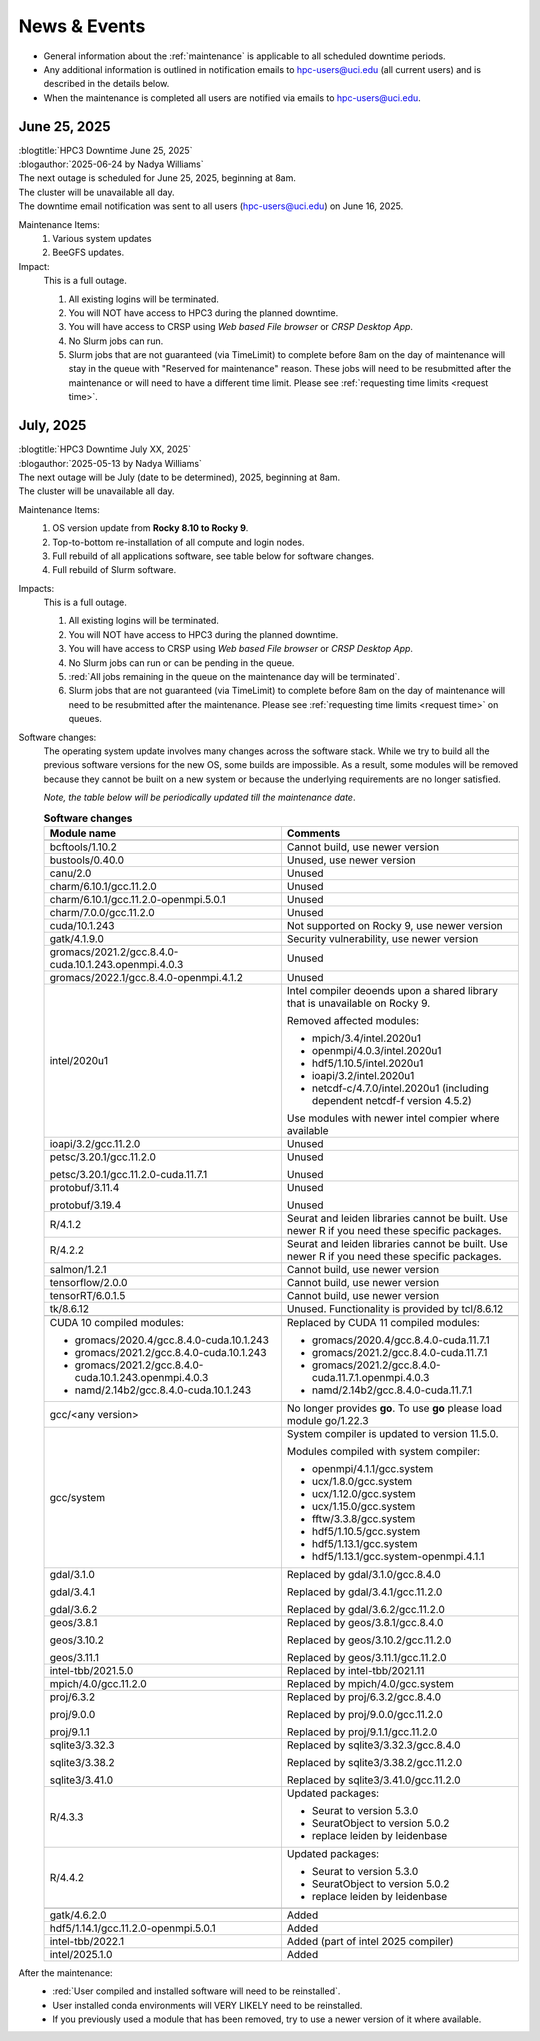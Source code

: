 
.. _news:

News & Events
=============

* General information about the :ref:`maintenance` is applicable to all scheduled downtime periods.
* Any additional information is outlined in notification emails to hpc-users@uci.edu
  (all current users) and is described in the details below.
* When the maintenance is completed all users are notified via emails to hpc-users@uci.edu.

June 25, 2025
-------------

| :blogtitle:`HPC3 Downtime June 25, 2025`
| :blogauthor:`2025-06-24 by Nadya Williams`

| The next outage is scheduled for June 25, 2025, beginning at 8am.
| The cluster will be unavailable all day.
| The downtime email notification was sent to all users (hpc-users@uci.edu) on June 16, 2025.

Maintenance Items:
  1. Various system updates
  2. BeeGFS updates.

Impact:
  This is a full outage.

  #. All existing logins will be terminated.
  #. You will NOT have access to HPC3 during the planned downtime.
  #. You will have access to CRSP using `Web based File browser` or `CRSP Desktop App`.
  #. No Slurm jobs can run.
  #. Slurm jobs that are not guaranteed (via TimeLimit) to complete before 8am on the day of maintenance
     will stay in the queue with "Reserved for maintenance" reason. These jobs
     will need to be resubmitted after the maintenance or will need to have a
     different time limit.  Please see :ref:`requesting time limits <request time>`.

July, 2025
-------------

| :blogtitle:`HPC3 Downtime July XX, 2025`
| :blogauthor:`2025-05-13 by Nadya Williams`

| The next outage will be July (date to be determined), 2025, beginning at 8am.
| The cluster will be unavailable all day.

Maintenance Items:
  1. OS version update from **Rocky 8.10 to Rocky 9**.
  #. Top-to-bottom re-installation of all compute and login nodes.
  #. Full rebuild of all applications software, see table below for software changes.
  #. Full rebuild of Slurm software.

Impacts:
  This is a full outage.

  #. All existing logins will be terminated.
  #. You will NOT have access to HPC3 during the planned downtime.
  #. You will have access to CRSP using `Web based File browser` or `CRSP Desktop App`.
  #. No Slurm jobs can run or can be pending in the queue.
  #. :red:`All jobs remaining in the queue on the maintenance day will be terminated`.
  #. Slurm jobs that are not guaranteed (via TimeLimit) to complete before 8am on the day of maintenance
     will need to be resubmitted after the maintenance.
     Please see :ref:`requesting time limits <request time>` on queues.

Software changes:
  The operating system update involves many changes across the software stack.
  While we try to build all the previous software versions for the new OS, some builds are
  impossible. As a result, some modules will be removed because they cannot be built on a new system or because
  the underlying requirements are no longer satisfied.

  *Note, the table below will be periodically updated till the maintenance date*.

  .. table:: **Software changes**
     :align: center
     :class: noscroll-table
     :widths: 50,50

     +--------------------------------------------------------+------------------------------------------------------+
     | Module name                                            | Comments                                             |
     +========================================================+======================================================+
     |                  .. centered:: :blue:`Removed modules`                                                        |
     +--------------------------------------------------------+------------------------------------------------------+
     | bcftools/1.10.2                                        | Cannot build, use newer version                      |
     +--------------------------------------------------------+------------------------------------------------------+
     | bustools/0.40.0                                        | Unused, use newer version                            |
     +--------------------------------------------------------+------------------------------------------------------+
     | canu/2.0                                               | Unused                                               |
     +--------------------------------------------------------+------------------------------------------------------+
     | charm/6.10.1/gcc.11.2.0                                | Unused                                               |
     +--------------------------------------------------------+------------------------------------------------------+
     | charm/6.10.1/gcc.11.2.0-openmpi.5.0.1                  | Unused                                               |
     +--------------------------------------------------------+------------------------------------------------------+
     | charm/7.0.0/gcc.11.2.0                                 | Unused                                               |
     +--------------------------------------------------------+------------------------------------------------------+
     | cuda/10.1.243                                          | Not supported on Rocky 9, use newer version          |
     +--------------------------------------------------------+------------------------------------------------------+
     | gatk/4.1.9.0                                           | Security vulnerability, use newer version            |
     +--------------------------------------------------------+------------------------------------------------------+
     | gromacs/2021.2/gcc.8.4.0-cuda.10.1.243.openmpi.4.0.3   | Unused                                               |
     +--------------------------------------------------------+------------------------------------------------------+
     | gromacs/2022.1/gcc.8.4.0-openmpi.4.1.2                 | Unused                                               |
     +--------------------------------------------------------+------------------------------------------------------+
     | intel/2020u1                                           | Intel compiler deoends upon a  shared library that   |
     |                                                        | is unavailable on Rocky 9.                           |
     |                                                        |                                                      |
     |                                                        | Removed affected modules:                            |
     |                                                        |                                                      |
     |                                                        | * mpich/3.4/intel.2020u1                             |
     |                                                        | * openmpi/4.0.3/intel.2020u1                         |
     |                                                        | * hdf5/1.10.5/intel.2020u1                           |
     |                                                        | * ioapi/3.2/intel.2020u1                             |
     |                                                        | * netcdf-c/4.7.0/intel.2020u1 (including             |
     |                                                        |   dependent netcdf-f version 4.5.2)                  |
     |                                                        |                                                      |
     |                                                        | Use modules with newer intel compier where available |
     +--------------------------------------------------------+------------------------------------------------------+
     | ioapi/3.2/gcc.11.2.0                                   | Unused                                               |
     +--------------------------------------------------------+------------------------------------------------------+
     | petsc/3.20.1/gcc.11.2.0                                | Unused                                               |
     |                                                        |                                                      |
     | petsc/3.20.1/gcc.11.2.0-cuda.11.7.1                    | Unused                                               |
     +--------------------------------------------------------+------------------------------------------------------+
     | protobuf/3.11.4                                        | Unused                                               |
     |                                                        |                                                      |
     | protobuf/3.19.4                                        | Unused                                               |
     +--------------------------------------------------------+------------------------------------------------------+
     | R/4.1.2                                                | Seurat and leiden libraries cannot be                |
     |                                                        | built. Use newer R if you need these specific        |
     |                                                        | packages.                                            |
     +--------------------------------------------------------+------------------------------------------------------+
     | R/4.2.2                                                | Seurat and leiden libraries  cannot be               |
     |                                                        | built. Use newer R if you need these specific        |
     |                                                        | packages.                                            |
     +--------------------------------------------------------+------------------------------------------------------+
     | salmon/1.2.1                                           | Cannot build, use newer version                      |
     +--------------------------------------------------------+------------------------------------------------------+
     | tensorflow/2.0.0                                       | Cannot build, use newer version                      |
     +--------------------------------------------------------+------------------------------------------------------+
     | tensorRT/6.0.1.5                                       | Cannot build, use newer version                      |
     +--------------------------------------------------------+------------------------------------------------------+
     | tk/8.6.12                                              | Unused.  Functionality is provided by tcl/8.6.12     |
     +--------------------------------------------------------+------------------------------------------------------+
     |                  .. centered:: :blue:`Updated modules`                                                        |
     +--------------------------------------------------------+------------------------------------------------------+
     | CUDA 10 compiled modules:                              | Replaced by CUDA 11 compiled modules:                |
     |                                                        |                                                      |
     | * gromacs/2020.4/gcc.8.4.0-cuda.10.1.243               | * gromacs/2020.4/gcc.8.4.0-cuda.11.7.1               |
     | * gromacs/2021.2/gcc.8.4.0-cuda.10.1.243               | * gromacs/2021.2/gcc.8.4.0-cuda.11.7.1               |
     | * gromacs/2021.2/gcc.8.4.0-cuda.10.1.243.openmpi.4.0.3 | * gromacs/2021.2/gcc.8.4.0-cuda.11.7.1.openmpi.4.0.3 |
     | * namd/2.14b2/gcc.8.4.0-cuda.10.1.243                  | * namd/2.14b2/gcc.8.4.0-cuda.11.7.1                  |
     +--------------------------------------------------------+------------------------------------------------------+
     | gcc/<any version>                                      | No longer provides **go**.                           |
     |                                                        | To use **go** please load module go/1.22.3           |
     +--------------------------------------------------------+------------------------------------------------------+
     | gcc/system                                             | System compiler is updated to version 11.5.0.        |
     |                                                        |                                                      |
     |                                                        | Modules compiled with system compiler:               |
     |                                                        |                                                      |
     |                                                        | * openmpi/4.1.1/gcc.system                           |
     |                                                        | * ucx/1.8.0/gcc.system                               |
     |                                                        | * ucx/1.12.0/gcc.system                              |
     |                                                        | * ucx/1.15.0/gcc.system                              |
     |                                                        | * fftw/3.3.8/gcc.system                              |
     |                                                        | * hdf5/1.10.5/gcc.system                             |
     |                                                        | * hdf5/1.13.1/gcc.system                             |
     |                                                        | * hdf5/1.13.1/gcc.system-openmpi.4.1.1               |
     +--------------------------------------------------------+------------------------------------------------------+
     | gdal/3.1.0                                             | Replaced by gdal/3.1.0/gcc.8.4.0                     |
     |                                                        |                                                      |
     | gdal/3.4.1                                             | Replaced by gdal/3.4.1/gcc.11.2.0                    |
     |                                                        |                                                      |
     | gdal/3.6.2                                             | Replaced by gdal/3.6.2/gcc.11.2.0                    |
     +--------------------------------------------------------+------------------------------------------------------+
     | geos/3.8.1                                             | Replaced by geos/3.8.1/gcc.8.4.0                     |
     |                                                        |                                                      |
     | geos/3.10.2                                            | Replaced by geos/3.10.2/gcc.11.2.0                   |
     |                                                        |                                                      |
     | geos/3.11.1                                            | Replaced by geos/3.11.1/gcc.11.2.0                   |
     +--------------------------------------------------------+------------------------------------------------------+
     | intel-tbb/2021.5.0                                     | Replaced by intel-tbb/2021.11                        |
     +--------------------------------------------------------+------------------------------------------------------+
     | mpich/4.0/gcc.11.2.0                                   | Replaced by mpich/4.0/gcc.system                     |
     +--------------------------------------------------------+------------------------------------------------------+
     | proj/6.3.2                                             | Replaced by proj/6.3.2/gcc.8.4.0                     |
     |                                                        |                                                      |
     | proj/9.0.0                                             | Replaced by proj/9.0.0/gcc.11.2.0                    |
     |                                                        |                                                      |
     | proj/9.1.1                                             | Replaced by proj/9.1.1/gcc.11.2.0                    |
     +--------------------------------------------------------+------------------------------------------------------+
     | sqlite3/3.32.3                                         | Replaced by sqlite3/3.32.3/gcc.8.4.0                 |
     |                                                        |                                                      |
     | sqlite3/3.38.2                                         | Replaced by sqlite3/3.38.2/gcc.11.2.0                |
     |                                                        |                                                      |
     | sqlite3/3.41.0                                         | Replaced by sqlite3/3.41.0/gcc.11.2.0                |
     +--------------------------------------------------------+------------------------------------------------------+
     |                                                        | Updated packages:                                    |
     |                                                        |                                                      |
     | R/4.3.3                                                | * Seurat to version 5.3.0                            |
     |                                                        | * SeuratObject to version 5.0.2                      |
     |                                                        | * replace leiden by leidenbase                       |
     +--------------------------------------------------------+------------------------------------------------------+
     |                                                        | Updated packages:                                    |
     |                                                        |                                                      |
     | R/4.4.2                                                | * Seurat to version 5.3.0                            |
     |                                                        | * SeuratObject to version 5.0.2                      |
     |                                                        | * replace leiden by leidenbase                       |
     +--------------------------------------------------------+------------------------------------------------------+
     |                  .. centered:: :blue:`New modules`                                                            |
     +--------------------------------------------------------+------------------------------------------------------+
     | gatk/4.6.2.0                                           | Added                                                |
     +--------------------------------------------------------+------------------------------------------------------+
     | hdf5/1.14.1/gcc.11.2.0-openmpi.5.0.1                   | Added                                                |
     +--------------------------------------------------------+------------------------------------------------------+
     | intel-tbb/2022.1                                       | Added (part of intel 2025 compiler)                  |
     +--------------------------------------------------------+------------------------------------------------------+
     | intel/2025.1.0                                         | Added                                                |
     +--------------------------------------------------------+------------------------------------------------------+

After the maintenance:
  * :red:`User compiled and installed software will need to be reinstalled`.
  * User installed conda environments will VERY LIKELY need to be reinstalled.
  * If you previously used a module that has been removed, try to use a newer version of it where available.
